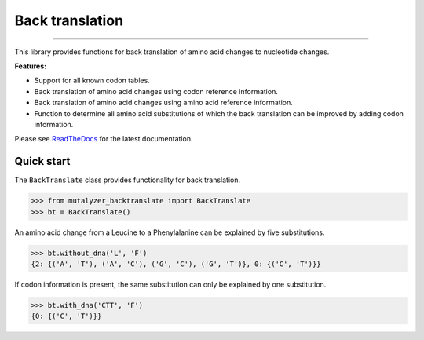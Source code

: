 Back translation
================

.. image:: https://img.shields.io/github/last-commit/mutalyzer/backtranslate.svg
   :target: https://github.com/mutalyzer/backtranslate/graphs/commit-activity
.. image:: https://github.com/mutalyzer/backtranslate/actions/workflows/python-package.yml/badge.svg
   :target: https://github.com/mutalyzer/backtranslate/actions/workflows/python-package.yml
.. image:: https://readthedocs.org/projects/mutalyzer-backtranslate/badge/?version=latest
   :target: https://mutalyzer-backtranslate.readthedocs.io/en/latest
.. image:: https://img.shields.io/github/release-date/mutalyzer/backtranslate.svg
   :target: https://github.com/mutalyzer/backtranslate/releases
.. image:: https://img.shields.io/github/release/mutalyzer/backtranslate.svg
   :target: https://github.com/mutalyzer/backtranslate/releases
.. image:: https://img.shields.io/pypi/v/mutalyzer-backtranslate.svg
   :target: https://pypi.org/project/mutalyzer-backtranslate/
.. image:: https://img.shields.io/github/languages/code-size/mutalyzer/backtranslate.svg
   :target: https://github.com/mutalyzer/backtranslate
.. image:: https://img.shields.io/github/languages/count/mutalyzer/backtranslate.svg
   :target: https://github.com/mutalyzer/backtranslate
.. image:: https://img.shields.io/github/languages/top/mutalyzer/backtranslate.svg
   :target: https://github.com/mutalyzer/backtranslate
.. image:: https://img.shields.io/github/license/mutalyzer/backtranslate.svg
   :target: https://raw.githubusercontent.com/mutalyzer/backtranslate/master/LICENSE.md

----

This library provides functions for back translation of amino acid changes to
nucleotide changes.

**Features:**

- Support for all known codon tables.
- Back translation of amino acid changes using codon reference information.
- Back translation of amino acid changes using amino acid reference
  information.
- Function to determine all amino acid substitutions of which the back
  translation can be improved by adding codon information.

Please see ReadTheDocs_ for the latest documentation.


Quick start
-----------

The ``BackTranslate`` class provides functionality for back translation.

.. code:: python

    >>> from mutalyzer_backtranslate import BackTranslate
    >>> bt = BackTranslate()

An amino acid change from a Leucine to a Phenylalanine can be explained by five
substitutions.

.. code:: python

    >>> bt.without_dna('L', 'F')
    {2: {('A', 'T'), ('A', 'C'), ('G', 'C'), ('G', 'T')}, 0: {('C', 'T')}}

If codon information is present, the same substitution can only be explained by
one substitution.

.. code:: python

    >>> bt.with_dna('CTT', 'F')
    {0: {('C', 'T')}}


.. _ReadTheDocs: https://mutalyzer-backtranslate.readthedocs.io
